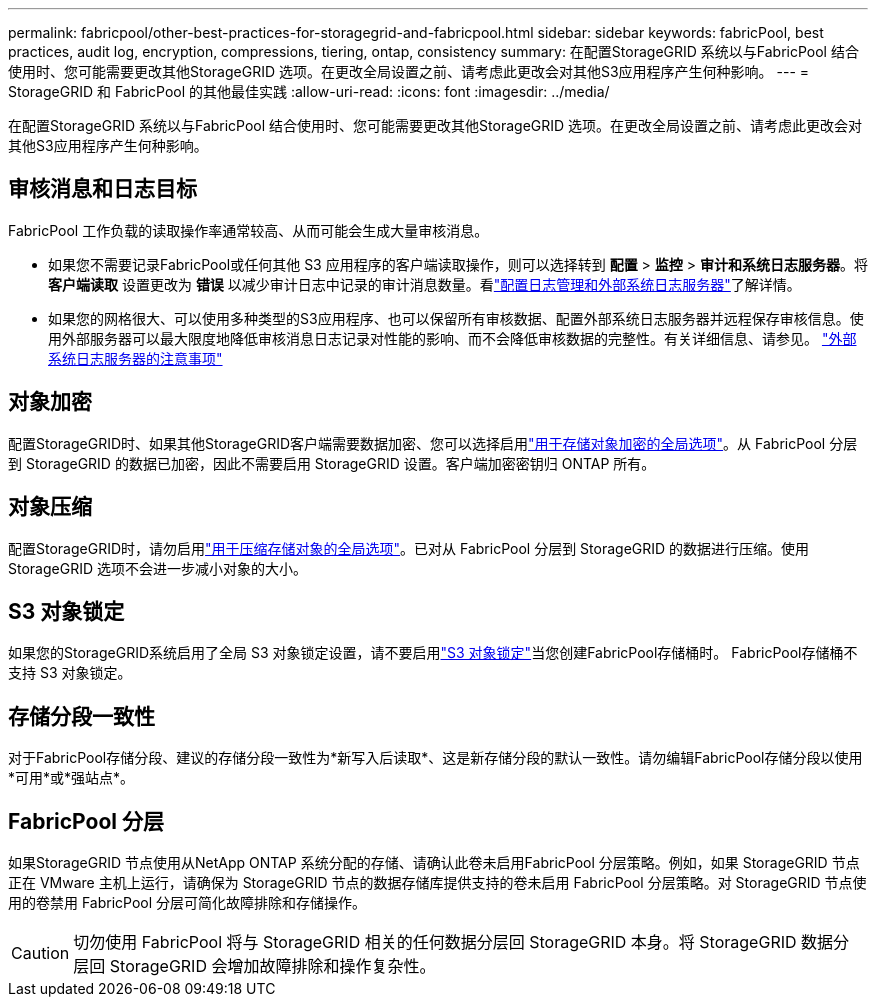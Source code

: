 ---
permalink: fabricpool/other-best-practices-for-storagegrid-and-fabricpool.html 
sidebar: sidebar 
keywords: fabricPool, best practices, audit log, encryption, compressions, tiering, ontap, consistency 
summary: 在配置StorageGRID 系统以与FabricPool 结合使用时、您可能需要更改其他StorageGRID 选项。在更改全局设置之前、请考虑此更改会对其他S3应用程序产生何种影响。 
---
= StorageGRID 和 FabricPool 的其他最佳实践
:allow-uri-read: 
:icons: font
:imagesdir: ../media/


[role="lead"]
在配置StorageGRID 系统以与FabricPool 结合使用时、您可能需要更改其他StorageGRID 选项。在更改全局设置之前、请考虑此更改会对其他S3应用程序产生何种影响。



== 审核消息和日志目标

FabricPool 工作负载的读取操作率通常较高、从而可能会生成大量审核消息。

* 如果您不需要记录FabricPool或任何其他 S3 应用程序的客户端读取操作，则可以选择转到 *配置* > *监控* > *审计和系统日志服务器*。将 *客户端读取* 设置更改为 *错误* 以减少审计日志中记录的审计消息数量。看link:../monitor/configure-log-management.html["配置日志管理和外部系统日志服务器"]了解详情。
* 如果您的网格很大、可以使用多种类型的S3应用程序、也可以保留所有审核数据、配置外部系统日志服务器并远程保存审核信息。使用外部服务器可以最大限度地降低审核消息日志记录对性能的影响、而不会降低审核数据的完整性。有关详细信息、请参见。 link:../monitor/considerations-for-external-syslog-server.html["外部系统日志服务器的注意事项"]




== 对象加密

配置StorageGRID时、如果其他StorageGRID客户端需要数据加密、您可以选择启用link:../admin/changing-network-options-object-encryption.html["用于存储对象加密的全局选项"]。从 FabricPool 分层到 StorageGRID 的数据已加密，因此不需要启用 StorageGRID 设置。客户端加密密钥归 ONTAP 所有。



== 对象压缩

配置StorageGRID时，请勿启用link:../admin/configuring-stored-object-compression.html["用于压缩存储对象的全局选项"]。已对从 FabricPool 分层到 StorageGRID 的数据进行压缩。使用StorageGRID 选项不会进一步减小对象的大小。



== S3 对象锁定

如果您的StorageGRID系统启用了全局 S3 对象锁定设置，请不要启用link:../s3/use-s3-api-for-s3-object-lock.html["S3 对象锁定"]当您创建FabricPool存储桶时。  FabricPool存储桶不支持 S3 对象锁定。



== 存储分段一致性

对于FabricPool存储分段、建议的存储分段一致性为*新写入后读取*、这是新存储分段的默认一致性。请勿编辑FabricPool存储分段以使用*可用*或*强站点*。



== FabricPool 分层

如果StorageGRID 节点使用从NetApp ONTAP 系统分配的存储、请确认此卷未启用FabricPool 分层策略。例如，如果 StorageGRID 节点正在 VMware 主机上运行，请确保为 StorageGRID 节点的数据存储库提供支持的卷未启用 FabricPool 分层策略。对 StorageGRID 节点使用的卷禁用 FabricPool 分层可简化故障排除和存储操作。


CAUTION: 切勿使用 FabricPool 将与 StorageGRID 相关的任何数据分层回 StorageGRID 本身。将 StorageGRID 数据分层回 StorageGRID 会增加故障排除和操作复杂性。
